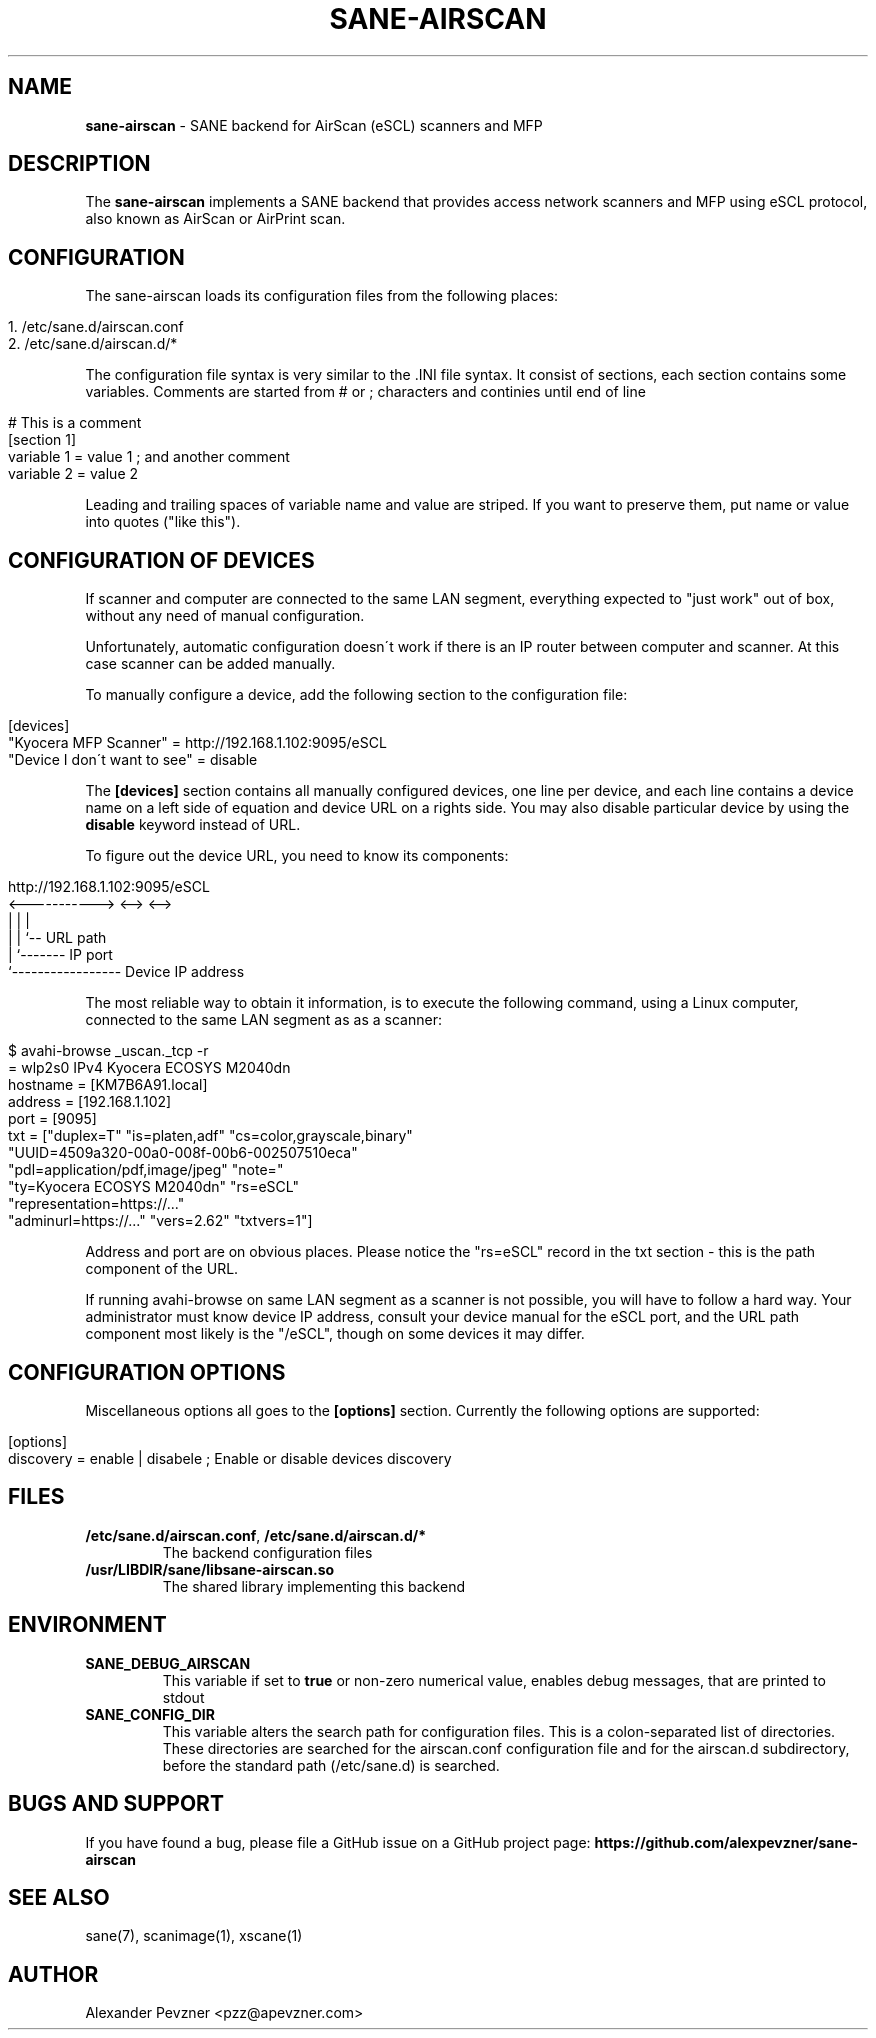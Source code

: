 .\" generated with Ronn/v0.7.3
.\" http://github.com/rtomayko/ronn/tree/0.7.3
.
.TH "SANE\-AIRSCAN" "5" "December 2019" "" "AirScan (eSCL) SANE backend"
.
.SH "NAME"
\fBsane\-airscan\fR \- SANE backend for AirScan (eSCL) scanners and MFP
.
.SH "DESCRIPTION"
The \fBsane\-airscan\fR implements a SANE backend that provides access network scanners and MFP using eSCL protocol, also known as AirScan or AirPrint scan\.
.
.SH "CONFIGURATION"
The sane\-airscan loads its configuration files from the following places:
.
.IP "" 4
.
.nf

1\. /etc/sane\.d/airscan\.conf
2\. /etc/sane\.d/airscan\.d/*
.
.fi
.
.IP "" 0
.
.P
The configuration file syntax is very similar to the \.INI file syntax\. It consist of sections, each section contains some variables\. Comments are started from # or ; characters and continies until end of line
.
.IP "" 4
.
.nf

# This is a comment
[section 1]
variable 1 = value 1  ; and another comment
variable 2 = value 2
.
.fi
.
.IP "" 0
.
.P
Leading and trailing spaces of variable name and value are striped\. If you want to preserve them, put name or value into quotes ("like this")\.
.
.SH "CONFIGURATION OF DEVICES"
If scanner and computer are connected to the same LAN segment, everything expected to "just work" out of box, without any need of manual configuration\.
.
.P
Unfortunately, automatic configuration doesn\'t work if there is an IP router between computer and scanner\. At this case scanner can be added manually\.
.
.P
To manually configure a device, add the following section to the configuration file:
.
.IP "" 4
.
.nf

[devices]
"Kyocera MFP Scanner" = http://192\.168\.1\.102:9095/eSCL
"Device I don\'t want to see" = disable
.
.fi
.
.IP "" 0
.
.P
The \fB[devices]\fR section contains all manually configured devices, one line per device, and each line contains a device name on a left side of equation and device URL on a rights side\. You may also disable particular device by using the \fBdisable\fR keyword instead of URL\.
.
.P
To figure out the device URL, you need to know its components:
.
.IP "" 4
.
.nf

http://192\.168\.1\.102:9095/eSCL
       <\-\-\-\-\-\-\-\-\-\-\-> <\-\-> <\-\->
             |         |    |
             |         |    `\-\- URL path
             |         `\-\-\-\-\-\-\- IP port
             `\-\-\-\-\-\-\-\-\-\-\-\-\-\-\-\-\- Device IP address
.
.fi
.
.IP "" 0
.
.P
The most reliable way to obtain it information, is to execute the following command, using a Linux computer, connected to the same LAN segment as as a scanner:
.
.IP "" 4
.
.nf

$ avahi\-browse _uscan\._tcp \-r
= wlp2s0 IPv4 Kyocera ECOSYS M2040dn
   hostname = [KM7B6A91\.local]
   address = [192\.168\.1\.102]
   port = [9095]
   txt = ["duplex=T" "is=platen,adf" "cs=color,grayscale,binary"
   "UUID=4509a320\-00a0\-008f\-00b6\-002507510eca"
   "pdl=application/pdf,image/jpeg" "note="
   "ty=Kyocera ECOSYS M2040dn" "rs=eSCL"
   "representation=https://\.\.\."
   "adminurl=https://\.\.\." "vers=2\.62" "txtvers=1"]
.
.fi
.
.IP "" 0
.
.P
Address and port are on obvious places\. Please notice the "rs=eSCL" record in the txt section \- this is the path component of the URL\.
.
.P
If running avahi\-browse on same LAN segment as a scanner is not possible, you will have to follow a hard way\. Your administrator must know device IP address, consult your device manual for the eSCL port, and the URL path component most likely is the "/eSCL", though on some devices it may differ\.
.
.SH "CONFIGURATION OPTIONS"
Miscellaneous options all goes to the \fB[options]\fR section\. Currently the following options are supported:
.
.IP "" 4
.
.nf

[options]
discovery = enable | disabele ; Enable or disable devices discovery
.
.fi
.
.IP "" 0
.
.SH "FILES"
.
.TP
\fB/etc/sane\.d/airscan\.conf\fR, \fB/etc/sane\.d/airscan\.d/*\fR
The backend configuration files
.
.TP
\fB/usr/LIBDIR/sane/libsane\-airscan\.so\fR
The shared library implementing this backend
.
.SH "ENVIRONMENT"
.
.TP
\fBSANE_DEBUG_AIRSCAN\fR
This variable if set to \fBtrue\fR or non\-zero numerical value, enables debug messages, that are printed to stdout
.
.TP
\fBSANE_CONFIG_DIR\fR
This variable alters the search path for configuration files\. This is a colon\-separated list of directories\. These directories are searched for the airscan\.conf configuration file and for the airscan\.d subdirectory, before the standard path (/etc/sane\.d) is searched\.
.
.SH "BUGS AND SUPPORT"
If you have found a bug, please file a GitHub issue on a GitHub project page: \fBhttps://github\.com/alexpevzner/sane\-airscan\fR
.
.SH "SEE ALSO"
sane(7), scanimage(1), xscane(1)
.
.SH "AUTHOR"
Alexander Pevzner <pzz@apevzner\.com>
